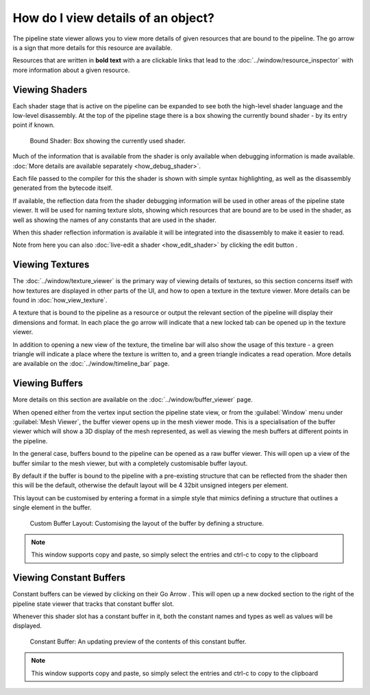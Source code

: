 How do I view details of an object?
===================================

.. |goarrow| image:: ../imgs/icons/action_hover.png
.. |link| image:: ../imgs/icons/link.png

The pipeline state viewer allows you to view more details of given resources that are bound to the pipeline. The go arrow |goarrow| is a sign that more details for this resource are available.

Resources that are written in **bold text** with a |link| are clickable links that lead to the :doc:`../window/resource_inspector` with more information about a given resource.

Viewing Shaders
---------------

Each shader stage that is active on the pipeline can be expanded to see both the high-level shader language and the low-level disassembly. At the top of the pipeline stage there is a box showing the currently bound shader - by its entry point if known.

.. figure:: ../imgs/Screenshots/CurrentShader.png

	Bound Shader: Box showing the currently used shader.

Much of the information that is available from the shader is only available when debugging information is made available. :doc:`More details are available separately <how_debug_shader>`.

Each file passed to the compiler for this the shader is shown with simple syntax highlighting, as well as the disassembly generated from the bytecode itself.

If available, the reflection data from the shader debugging information will be used in other areas of the pipeline state viewer. It will be used for naming texture slots, showing which resources that are bound are to be used in the shader, as well as showing the names of any constants that are used in the shader.

When this shader reflection information is available it will be integrated into the disassembly to make it easier to read.

.. |page_white_edit| image:: ../imgs/icons/page_white_edit.png

Note from here you can also :doc:`live-edit a shader <how_edit_shader>` by clicking the edit button |page_white_edit|.

Viewing Textures
----------------

The :doc:`../window/texture_viewer` is the primary way of viewing details of textures, so this section concerns itself with how textures are displayed in other parts of the UI, and how to open a texture in the texture viewer. More details can be found in :doc:`how_view_texture`.

A texture that is bound to the pipeline as a resource or output the relevant section of the pipeline will display their dimensions and format. In each place the go arrow |goarrow| will indicate that a new locked tab can be opened up in the texture viewer.

In addition to opening a new view of the texture, the timeline bar will also show the usage of this texture - a green triangle will indicate a place where the texture is written to, and a green triangle indicates a read operation. More details are available on the :doc:`../window/timeline_bar` page.

Viewing Buffers
---------------

More details on this section are available on the :doc:`../window/buffer_viewer` page.

When opened either from the vertex input section the pipeline state view, or from the :guilabel:`Window` menu under :guilabel:`Mesh Viewer`, the buffer viewer opens up in the mesh viewer mode. This is a specialisation of the buffer viewer which will show a 3D display of the mesh represented, as well as viewing the mesh buffers at different points in the pipeline.

In the general case, buffers bound to the pipeline can be opened as a raw buffer viewer. This will open up a view of the buffer similar to the mesh viewer, but with a completely customisable buffer layout.

By default if the buffer is bound to the pipeline with a pre-existing structure that can be reflected from the shader then this will be the default, otherwise the default layout will be 4 32bit unsigned integers per element.

This layout can be customised by entering a format in a simple style that mimics defining a structure that outlines a single element in the buffer.

.. figure:: ../imgs/Screenshots/RawBuffer.png

	Custom Buffer Layout: Customising the layout of the buffer by defining a structure.

.. note::

	This window supports copy and paste, so simply select the entries and ctrl-c to copy to the clipboard

Viewing Constant Buffers
------------------------

Constant buffers can be viewed by clicking on their Go Arrow |goarrow|. This will open up a new docked section to the right of the pipeline state viewer that tracks that constant buffer slot.

Whenever this shader slot has a constant buffer in it, both the constant names and types as well as values will be displayed.

.. figure:: ../imgs/Screenshots/CBuffer.png

	Constant Buffer: An updating preview of the contents of this constant buffer.

.. note::

	This window supports copy and paste, so simply select the entries and ctrl-c to copy to the clipboard
